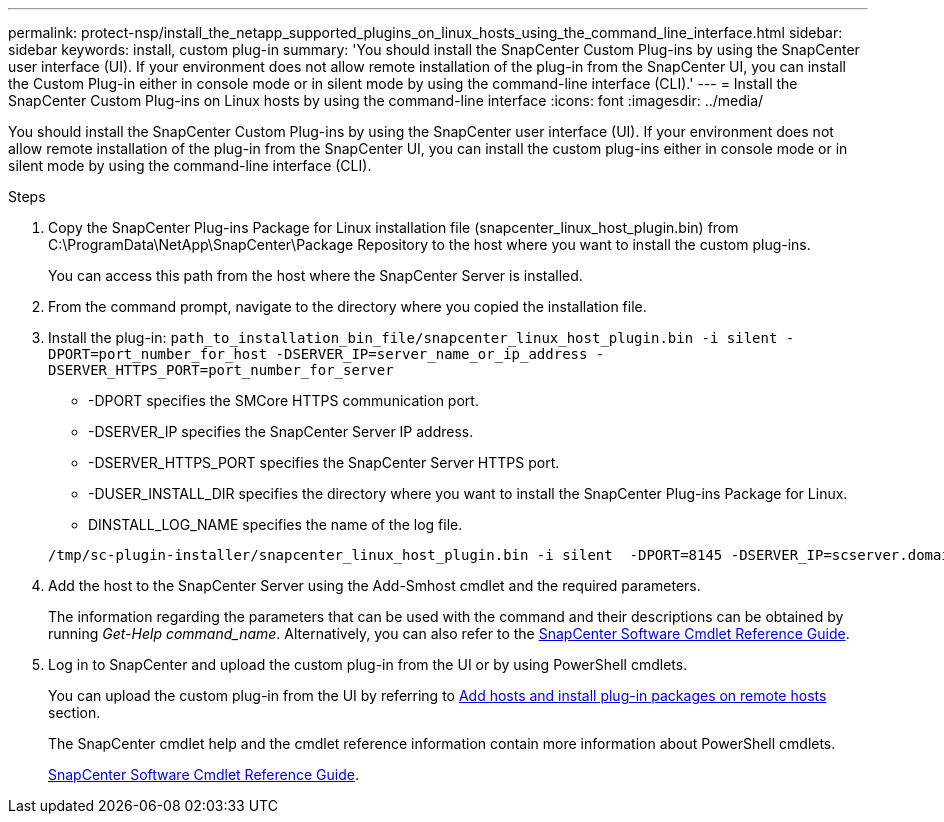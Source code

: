 ---
permalink: protect-nsp/install_the_netapp_supported_plugins_on_linux_hosts_using_the_command_line_interface.html
sidebar: sidebar
keywords: install, custom plug-in
summary: 'You should install the SnapCenter Custom Plug-ins by using the SnapCenter user interface (UI). If your environment does not allow remote installation of the plug-in from the SnapCenter UI, you can install the Custom Plug-in either in console mode or in silent mode by using the command-line interface (CLI).'
---
= Install the SnapCenter Custom Plug-ins on Linux hosts by using the command-line interface
:icons: font
:imagesdir: ../media/

[.lead]
You should install the SnapCenter Custom Plug-ins by using the SnapCenter user interface (UI). If your environment does not allow remote installation of the plug-in from the SnapCenter UI, you can install the custom plug-ins either in console mode or in silent mode by using the command-line interface (CLI).

.Steps

. Copy the SnapCenter Plug-ins Package for Linux installation file (snapcenter_linux_host_plugin.bin) from C:\ProgramData\NetApp\SnapCenter\Package Repository to the host where you want to install the custom plug-ins.
+
You can access this path from the host where the SnapCenter Server is installed.

. From the command prompt, navigate to the directory where you copied the installation file.
. Install the plug-in: `path_to_installation_bin_file/snapcenter_linux_host_plugin.bin -i silent -DPORT=port_number_for_host -DSERVER_IP=server_name_or_ip_address -DSERVER_HTTPS_PORT=port_number_for_server`
 ** -DPORT specifies the SMCore HTTPS communication port.
 ** -DSERVER_IP specifies the SnapCenter Server IP address.
 ** -DSERVER_HTTPS_PORT specifies the SnapCenter Server HTTPS port.
 ** -DUSER_INSTALL_DIR specifies the directory where you want to install the SnapCenter Plug-ins Package for Linux.
 ** DINSTALL_LOG_NAME specifies the name of the log file.

+
----
/tmp/sc-plugin-installer/snapcenter_linux_host_plugin.bin -i silent  -DPORT=8145 -DSERVER_IP=scserver.domain.com -DSERVER_HTTPS_PORT=8146 -DUSER_INSTALL_DIR=/opt -DINSTALL_LOG_NAME=SnapCenter_Linux_Host_Plugin_Install_2.log -DCHOSEN_FEATURE_LIST=CUSTOM
----
. Add the host to the SnapCenter Server using the Add-Smhost cmdlet and the required parameters.
+
The information regarding the parameters that can be used with the command and their descriptions can be obtained by running _Get-Help command_name_. Alternatively, you can also refer to the https://docs.netapp.com/us-en/snapcenter-cmdlets/index.html[SnapCenter Software Cmdlet Reference Guide^].
. Log in to SnapCenter and upload the custom plug-in from the UI or by using PowerShell cmdlets.
+
You can upload the custom plug-in from the UI by referring to link:task_add_hosts_and_install_plug_in_packages_on_remote_hosts_scc.html[Add hosts and install plug-in packages on remote hosts] section.
+
The SnapCenter cmdlet help and the cmdlet reference information contain more information about PowerShell cmdlets.
+
https://docs.netapp.com/us-en/snapcenter-cmdlets/index.html[SnapCenter Software Cmdlet Reference Guide^].
